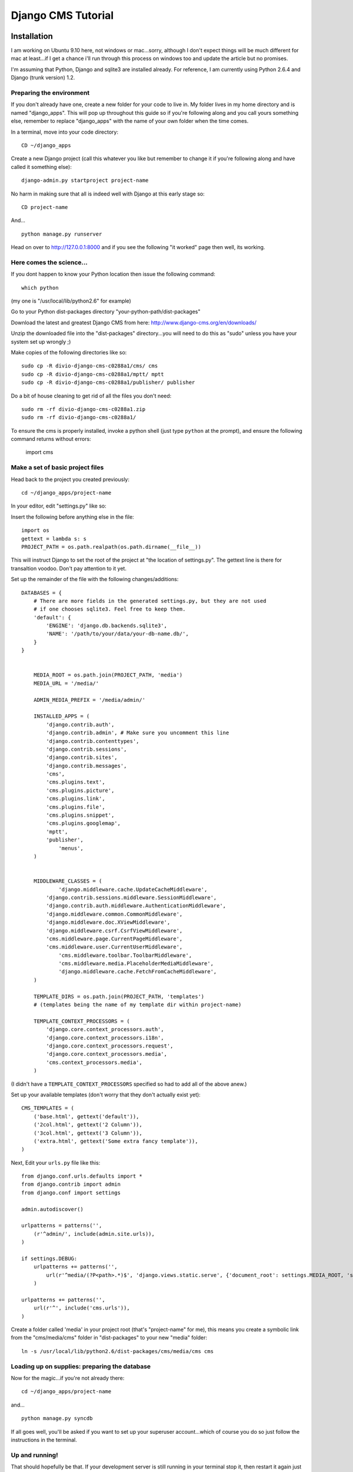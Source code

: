 Django CMS Tutorial
===================

Installation
-------------

I am working on Ubuntu 9.10 here, not windows or mac...sorry, although I don't
expect things will be much different for mac at least...if I get a chance i'll
run through this process on windows too and update the article but no
promises.

I'm assuming that Python, Django and sqlite3 are installed already. For
reference, I am currently using Python 2.6.4 and Django (trunk version) 1.2.

Preparing the environment
*************************

If you don't already have one, create a new folder for your code to live in. My
folder lives in my home directory and is named "django_apps". This will pop up
throughout this guide so if you're following along and you call yours
something else, remember to replace "django_apps" with the name of your own
folder when the time comes.

In a terminal, move into your code directory::

	CD ~/django_apps

Create a new Django project (call this whatever you like but remember to
change it if you're following along and have called it something else)::

	django-admin.py startproject project-name

No harm in making sure that all is indeed well with Django at this early stage so::

	CD project-name

And... ::

	python manage.py runserver

Head on over to http://127.0.0.1:8000 and if you see the following "it worked" page then well, its working.

|it-worked|

.. |it-worked| image:: images/it-worked.png

Here comes the science...
*************************

If you dont happen to know your Python location then issue the following command::

	which python

(my one is "/usr/local/lib/python2.6" for example)

Go to your Python dist-packages directory "your-python-path/dist-packages"

Download the latest and greatest Django CMS from here: http://www.django-cms.org/en/downloads/

Unzip the downloaded file into the "dist-packages" directory...you will need to do this as "sudo" unless you have your system set up wrongly ;)

Make copies of the following directories like so::

	sudo cp -R divio-django-cms-c0288a1/cms/ cms
	sudo cp -R divio-django-cms-c0288a1/mptt/ mptt
	sudo cp -R divio-django-cms-c0288a1/publisher/ publisher

Do a bit of house cleaning to get rid of all the files you don't need::

	sudo rm -rf divio-django-cms-c0288a1.zip
	sudo rm -rf divio-django-cms-c0288a1/
	
To ensure the cms is properly installed, invoke a python shell (just type ``python`` at the prompt), and ensure the following command returns without errors:
    
    import cms


Make a set of basic project files
*********************************

Head back to the project you created previously::

	cd ~/django_apps/project-name

In your editor, edit "settings.py" like so:

Insert the following before anything else in the file::

	import os
	gettext = lambda s: s
	PROJECT_PATH = os.path.realpath(os.path.dirname(__file__))
	
This will instruct Django to set the root of the project at "the location of settings.py".
The gettext line is there for transaltion voodoo. Don't pay attention to it yet.

Set up the remainder of the file with the following changes/additions::

    DATABASES = {
        # There are more fields in the generated settings.py, but they are not used
        # if one chooses sqlite3. Feel free to keep them.
        'default': {
            'ENGINE': 'django.db.backends.sqlite3',
            'NAME': '/path/to/your/data/your-db-name.db/',
        }
    }


	MEDIA_ROOT = os.path.join(PROJECT_PATH, 'media')
	MEDIA_URL = '/media/'

	ADMIN_MEDIA_PREFIX = '/media/admin/'

	INSTALLED_APPS = (
	    'django.contrib.auth',
	    'django.contrib.admin', # Make sure you uncomment this line
	    'django.contrib.contenttypes',
	    'django.contrib.sessions',
	    'django.contrib.sites',
	    'django.contrib.messages',
	    'cms',
	    'cms.plugins.text',
	    'cms.plugins.picture',
	    'cms.plugins.link',
	    'cms.plugins.file',
	    'cms.plugins.snippet',
	    'cms.plugins.googlemap',
	    'mptt',
	    'publisher',
		'menus',
	)


	MIDDLEWARE_CLASSES = (
		'django.middleware.cache.UpdateCacheMiddleware',
	    'django.contrib.sessions.middleware.SessionMiddleware',
	    'django.contrib.auth.middleware.AuthenticationMiddleware',
	    'django.middleware.common.CommonMiddleware',
	    'django.middleware.doc.XViewMiddleware',
	    'django.middleware.csrf.CsrfViewMiddleware',
	    'cms.middleware.page.CurrentPageMiddleware',
	    'cms.middleware.user.CurrentUserMiddleware',
		'cms.middleware.toolbar.ToolbarMiddleware',
		'cms.middleware.media.PlaceholderMediaMiddleware',
		'django.middleware.cache.FetchFromCacheMiddleware',
	)

	TEMPLATE_DIRS = os.path.join(PROJECT_PATH, 'templates')
	# (templates being the name of my template dir within project-name)

	TEMPLATE_CONTEXT_PROCESSORS = (
	    'django.core.context_processors.auth',
	    'django.core.context_processors.i18n',
	    'django.core.context_processors.request',
	    'django.core.context_processors.media',
	    'cms.context_processors.media',
	)

(I didn't have a ``TEMPLATE_CONTEXT_PROCESSORS`` specified so had to add all of the above anew.)

Set up your available templates (don't worry that they don't actually exist yet)::

	CMS_TEMPLATES = (
	    ('base.html', gettext('default')),
	    ('2col.html', gettext('2 Column')),
	    ('3col.html', gettext('3 Column')),
	    ('extra.html', gettext('Some extra fancy template')),
	)

Next, Edit your ``urls.py`` file like this::

	from django.conf.urls.defaults import *
	from django.contrib import admin
	from django.conf import settings

	admin.autodiscover()

	urlpatterns = patterns('',
	    (r'^admin/', include(admin.site.urls)),
	)

	if settings.DEBUG:
	    urlpatterns += patterns('',
	        url(r'^media/(?P<path>.*)$', 'django.views.static.serve', {'document_root': settings.MEDIA_ROOT, 'show_indexes': True})
	    )

	urlpatterns += patterns('',
	    url(r'^', include('cms.urls')),
	)

Create a folder called 'media' in your project root (that's "project-name" for me), this means you create a symbolic link from the "cms/media/cms" folder in "dist-packages" to your new "media" folder::

	ln -s /usr/local/lib/python2.6/dist-packages/cms/media/cms cms


Loading up on supplies: preparing the database
**********************************************

Now for the magic...if you're not already there::

	cd ~/django_apps/project-name

and... ::

	python manage.py syncdb

If all goes well, you'll be asked if you want to set up your superuser account...which of course you do so just follow the instructions in the terminal.

Up and running!
***************

That should hopefully be that. If your development server is still running in your terminal stop it, then restart it again just to be sure. ::

	cmd c
	python manage.py runserver

Visit http://127.0.0.1:8000/ to make sure all is well, you'll be greeted with
appropriate text and if you can see the django-cms logo then your media folder
is cool also.

|it-works-cms|

.. |it-works-cms| image:: images/it-works-cms.png

Now log in via the admin link (http://127.0.0.1:8000/admin/) and enjoy :)

This is your development enviroment. On how to deploy django projects on real
webservers you may want to head over to http://www.django-project.com/


Templates
---------

In django-cms you set one template per page. After you have set a template for
a page you can put plugins into the defined placeholders. Templates in django-cms
are just django templates. See official documentation `django template language <http://docs.djangoproject.com/en/1.2/topics/templates/>`_

You have to define the templates in ``settings.CMS_TEMPLATES``. ::

  CMS_TEMPLATES = (
      ('template_1.html', 'Template One'),
      ('template_2.html', 'Template Two'),
      ...
  )

Each of these templates is now available to be set on a given page in the admin
backend. When you set a template for a certain page, django-cms will search
for the placeholders defined in that template and update the page form so you
can put plugins into them. You can even have a placeholder for all your page
templates in a base template that the template for a page extends.

For example you have a ``base.html`` like this: ::

  {% load cms_tags %}
  <html>
    <body>
     {% placeholder base_content %}
     {% block base_content%}{% endblock %}
    </bod>
  </html>

And have set ``template_1.html`` to: ::

  {% extends "base.html" %}
  {% load cms_tags %}

  {% block base_content %}
    {% placeholder template_1_content %}
  {% endblock %}

When you set ``template_1.html`` as a template on a page you will get two
placeholders to put plugins in. One is **template_1_content** from the page
template ``template_1.html`` and another is **base_content** from extended
``base.html``.

When working with alot of placeholders, you want to make sure to set proper names
for your placeholders. These are just spitted out on the page form and it
can get messy if you have lots of them. Have a look at ``settings.CMS_PLACEHOLDER_CONF``
to further configure the placeholders.

My First Plugin
---------------

There are a few plugins within the CMS that let you put basic content into the
placeholders of a page. To be able to put custom content into a placeholder,
you need to write a CMS plugin. A plugin consists of two things. A model that
holds the actual data you want to store and a plugin class that tells the CMS
how to render it. Lets write a plugin that displays a title and some text.

Create a django application and install it in settings.py. As you want to save
data to the database you need to write a model in your models.py. ::

  from cms.models import CMSPlugin
  class TextWithTitle(CMSPlugin):
      title = models.CharField(max_length=50)
      text =  models.TextField()

Note that the model does not inherit from `django.db.models.Model` but from
`cms.models.CMSPlugin`.

Run syncdb to create the according database tables. ::

  python manage.py syncdb

Now that you have a model that stores your plugin data, you need to tell the CMS
about your plugin. For that you need to write the plugin class that inherits
from `CMSPluginBase`. Do this in a file called **cms_plugins.py** in your
application folder. ::

  from cms.plugin_base import CMSPluginBase
  from cms.plugin_pool import plugin_pool
  from models import TextWithTitle
  from django.utils.translation import ugettext as _

  class TextWithTitlePlugin(CMSPluginBase):
      model = TextWithTitle
      name = _("Text with Title")
      render_template = "textwithtitle.html"

      def render(self, context, instance, placeholder):
          context.update({'instance':instance,
                          'placeholder':placeholder})
          return context

Note that the `TextWithTitlePlugin` class inherits from `CMSPluginBase`. It holds 
information about its name, the model and the template to render with.

Finaly you have to register this plugin (in cms_plugins.py) to actually tell
the CMS about your plugin. ::

  plugin_pool.register_plugin(TextWithTitlePlugin)

**Attributes**

These are the attributes you have to provide for the plugin to work.

:model:
  Specify the model this plugin uses to save data. You dont have to write a
  custom model if your plugin just wants to display some HTML for example. If
  doing so you should just Provide the `CMSPlugin` class as this plugins model.

:name:
  The name of this plugin in the admin.

:render_template:
  The template that is being use to render this plugin on a page. This is not 
  the template beeing used to render the plugin in the admin backend or frontend
  editing parts.

**The render Function**

The render Function is called when the plugin is rendered on a page. Modify the
context given and set the additional data you want while rendering the given
template. This function is only called when rendering the plugin on a page.

To provide a new change form for this plugin use the **change_form_template**
attribute. `CMSPluginBase` inherits from `ModelAdmin`. So you can change the
Plugin as you would with a `ModelAdmin`. See http://docs.djangoproject.com/en/1.2/ref/contrib/admin/

:context:
  The Context with which the plugin gets rendered.

:instance:
  The instance of the model specified by model.

:placeholder:
  The placeholder this plugin gets rendered in.

The template for this plugin could look like this: ::

  <h1>{{ instance.title }}</h1>
  <p>{{ instance.text }}</p>

The context while rendering the plugin is the one you returned in the render
function. In our example we passed 'instance' and now can access all our
model's fields through this variable.

You should now be able to select this plugin under its name in any placeholder
on any page. The template is searched with normal django template lookup 
mechanisms so you may need to alter the setting of render_template appropriatly
to meet your needs.

My First App
------------

My First Menu
-------------

My First Attach Menu
--------------------

My First Apphook
----------------

What is an apphook you might ask? "Apphooks" are a way to forward all URLs "under" 
a CMS page to another Django app.
For the sake of the example, let's assume you have a very fancy "myapp" django application, 
that you would like to use in your django-CMS project, as the "/myapp/<something>" pages.

#. Create a ``cms_app.py`` file in your app's module (usually next to ``models.py``)
#. Paste and adapt the following code to the newly created file, save, restart your server if needed::

    from cms.app_base import CMSApp
    from cms.apphook_pool import apphook_pool

    class MyApphook(CMSApp):
        name = "My Apphook's name" # This is visible in the CMS admin page - make it readable!
        urls = ["myapp.blog.urls"] # Your app's urls.py file
    apphook_pool.register(MyAppHook) # Like in admin.py file, you need to register your apphook with the CMS
    
#. Create a "blog" page in the Django-CMS admin interface.
#. Still in the admin interface, navigate to your newly create page, edit it, and expand the "Advanced Settings" group
#. You should see your ``My Apphook's name`` apphook in the "Application" drop-down list.
#. Once selected, you unfortunately need to restart your django server for the changes to take effect.
#. Your application is now available at ``http://<your host>/myapp/<your apps urls.py>``!



